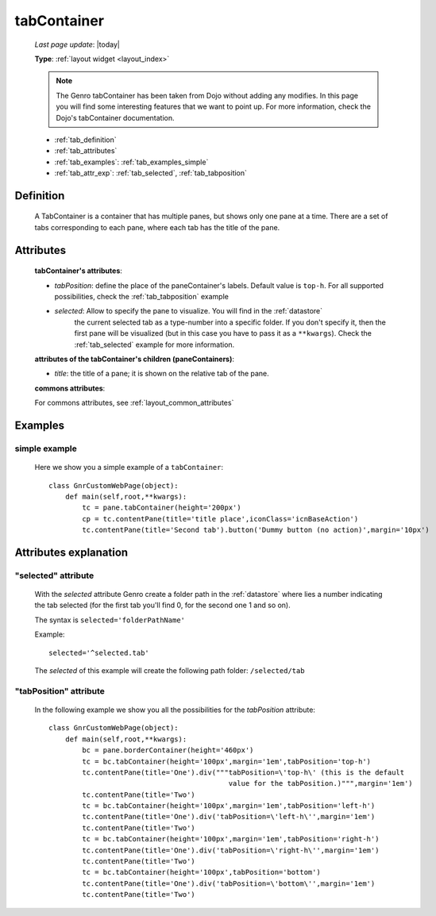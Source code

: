 .. _tabcontainer:

============
tabContainer
============
    
    *Last page update*: |today|
    
    **Type**: :ref:`layout widget <layout_index>`
    
    .. note:: The Genro tabContainer has been taken from Dojo without adding any modifies.
              In this page you will find some interesting features that we want to point up.
              For more information, check the Dojo's tabContainer documentation.

    * :ref:`tab_definition`
    * :ref:`tab_attributes`
    * :ref:`tab_examples`: :ref:`tab_examples_simple`
    * :ref:`tab_attr_exp`: :ref:`tab_selected`, :ref:`tab_tabposition`

.. _tab_definition:

Definition
==========

    .. method:: pane.tabContainer([**kwargs])

    A TabContainer is a container that has multiple panes, but shows only one pane at a time.
    There are a set of tabs corresponding to each pane, where each tab has the title of the pane.

.. _tab_attributes:

Attributes
==========

    **tabContainer's attributes**:
    
    * *tabPosition*: define the place of the paneContainer's labels. Default value is ``top-h``.
      For all supported possibilities, check the :ref:`tab_tabposition` example

    * *selected*: Allow to specify the pane to visualize. You will find in the :ref:`datastore`
                  the current selected tab as a type-number into a specific folder. If you don't specify
                  it, then the first pane will be visualized (but in this case you have to pass it as
                  a ``**kwargs``). Check the :ref:`tab_selected` example for more information.
                  
    **attributes of the tabContainer's children (paneContainers)**:
    
    * *title*: the title of a pane; it is shown on the relative tab of the pane.
    
    **commons attributes**:
    
    For commons attributes, see :ref:`layout_common_attributes`
    
.. _tab_examples:

Examples
========

.. _tab_examples_simple:

simple example
--------------

    Here we show you a simple example of a ``tabContainer``::
    
        class GnrCustomWebPage(object):
            def main(self,root,**kwargs):
                tc = pane.tabContainer(height='200px')
                cp = tc.contentPane(title='title place',iconClass='icnBaseAction')
                tc.contentPane(title='Second tab').button('Dummy button (no action)',margin='10px')

.. _tab_attr_exp:

Attributes explanation
======================

.. _tab_selected:

"selected" attribute
--------------------

    With the *selected* attribute Genro create a folder path in the :ref:`datastore` where lies
    a number indicating the tab selected (for the first tab you'll find 0, for the second one 1 and so on).
    
    The syntax is ``selected='folderPathName'``
    
    Example::
    
        selected='^selected.tab'
        
    The *selected* of this example will create the following path folder: ``/selected/tab``

.. _tab_tabposition:

"tabPosition" attribute
-----------------------

    In the following example we show you all the possibilities for the *tabPosition* attribute::
    
        class GnrCustomWebPage(object):
            def main(self,root,**kwargs):
                bc = pane.borderContainer(height='460px')
                tc = bc.tabContainer(height='100px',margin='1em',tabPosition='top-h')
                tc.contentPane(title='One').div("""tabPosition=\'top-h\' (this is the default
                                                   value for the tabPosition.)""",margin='1em')
                tc.contentPane(title='Two')
                tc = bc.tabContainer(height='100px',margin='1em',tabPosition='left-h')
                tc.contentPane(title='One').div('tabPosition=\'left-h\'',margin='1em')
                tc.contentPane(title='Two')
                tc = bc.tabContainer(height='100px',margin='1em',tabPosition='right-h')
                tc.contentPane(title='One').div('tabPosition=\'right-h\'',margin='1em')
                tc.contentPane(title='Two')
                tc = bc.tabContainer(height='100px',tabPosition='bottom')
                tc.contentPane(title='One').div('tabPosition=\'bottom\'',margin='1em')
                tc.contentPane(title='Two')
                